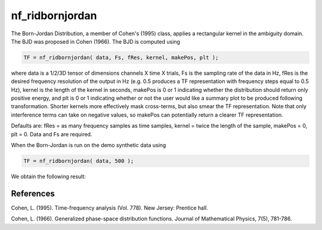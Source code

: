 
nf_ridbornjordan
================

The Born-Jordan Distribution, a member of Cohen's (1995) class, applies a rectangular kernel in the ambiguity domain. The BJD was proposed in Cohen (1966). The BJD is computed using

.. code-block:: matlab
  
  TF = nf_ridbornjordan( data, Fs, fRes, kernel, makePos, plt );

where data is a 1/2/3D tensor of dimensions channels X time X trials, Fs is the sampling rate of the data in Hz, fRes is the desired frequency resolution of the output in Hz (e.g. 0.5 produces a TF representation with frequency steps equal to 0.5 Hz), kernel is the length of the kernel in seconds, makePos is 0 or 1 indicating whether the distribution should return only positive energy, and plt is 0 or 1 indicating whether or not the user would like a summary plot to be produced following transformation. Shorter kernels more effectively mask cross-terms, but also smear the TF representation. Note that only interference terms can take on negative values, so makePos can potentially return a clearer TF representation. 

Defaults are: fRes = as many frequency samples as time samples, kernel = twice the length of the sample, makePos = 0, plt = 0. Data and Fs are required.

When the Born-Jordan is run on the demo synthetic data using

.. code-block:: matlab
  
  TF = nf_ridbornjordan( data, 500 );

We obtain the following result:

.. image:: fig_bornjordan_synthetic.png
  :width: 600

References
^^^^^^^^^^
Cohen, L. (1995). Time-frequency analysis (Vol. 778). New Jersey: Prentice hall.

Cohen, L. (1966). Generalized phase-space distribution functions. Journal of Mathematical Physics, 7(5), 781-786.
